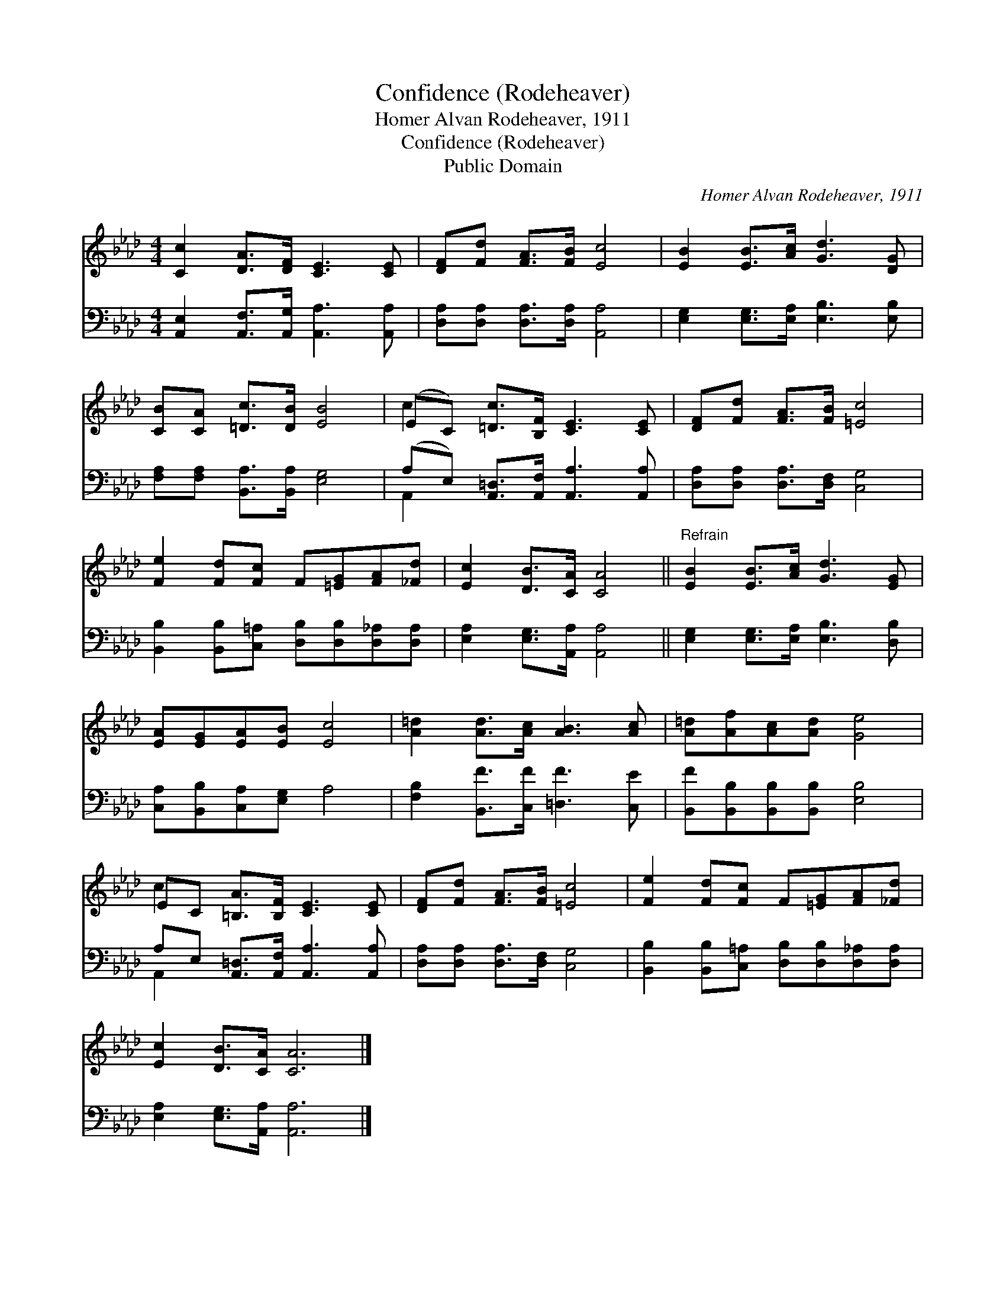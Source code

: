 X:1
T:Confidence (Rodeheaver)
T:Homer Alvan Rodeheaver, 1911
T:Confidence (Rodeheaver)
T:Public Domain
C:Homer Alvan Rodeheaver, 1911
Z:Public Domain
%%score ( 1 2 ) ( 3 4 )
L:1/8
M:4/4
K:Ab
V:1 treble 
V:2 treble 
V:3 bass 
V:4 bass 
V:1
 [Cc]2 [DA]>[DF] [CE]3 [CE] | [DF][Fd] [FA]>[FB] [Ec]4 | [EB]2 [EB]>[Ac] [Gd]3 [DG] | %3
 [CB][CA] [=Dc]>[DB] [EB]4 | (EC) [=Dc]>[B,F] [CE]3 [CE] | [DF][Fd] [FA]>[FB] [=Ec]4 | %6
 [Fe]2 [Fd][Fc] F[=EG][FA][_Fd] | [Ec]2 [DB]>[CA] [CA]4 ||"^Refrain" [EB]2 [EB]>[Ac] [Gd]3 [EG] | %9
 [EA][EG][EA][EB] [Ec]4 | [A=d]2 [Ad]>[Ac] [AB]3 [Ac] | [A=d][Af][Ac][Ad] [Ge]4 | %12
 EC [=B,A]>[B,F] [CE]3 [CE] | [DF][Fd] [FA]>[FB] [=Ec]4 | [Fe]2 [Fd][Fc] F[=EG][FA][_Fd] | %15
 [Ec]2 [DB]>[CA] [CA]6 |] %16
V:2
 x8 | x8 | x8 | x8 | c2 x6 | x8 | x8 | x8 || x8 | x8 | x8 | x8 | c2 x6 | x8 | x8 | x10 |] %16
V:3
 [A,,E,]2 [A,,F,]>[A,,G,] [A,,A,]3 [A,,A,] | [D,A,][D,A,] [D,A,]>[D,A,] [A,,A,]4 | %2
 [E,G,]2 [E,G,]>[E,A,] [E,B,]3 [E,B,] | [F,A,][F,A,] [B,,A,]>[B,,A,] [E,G,]4 | %4
 (A,E,) [A,,=D,]>[A,,F,] [A,,A,]3 [A,,A,] | [D,A,][D,A,] [D,A,]>[D,F,] [C,G,]4 | %6
 [B,,B,]2 [B,,B,][C,=A,] [D,B,][D,B,][D,_A,][D,A,] | [E,A,]2 [E,G,]>[A,,A,] [A,,A,]4 || %8
 [E,G,]2 [E,G,]>[E,A,] [E,B,]3 [D,B,] | [C,A,][B,,B,][C,A,][E,G,] A,4 | %10
 [F,B,]2 [B,,F]>[C,F] [=D,F]3 [C,E] | [B,,F][B,,B,][B,,B,][B,,B,] [E,B,]4 | %12
 A,E, [A,,=D,]>[A,,F,] [A,,A,]3 [A,,A,] | [D,A,][D,A,] [D,A,]>[D,F,] [C,G,]4 | %14
 [B,,B,]2 [B,,B,][C,=A,] [D,B,][D,B,][D,_A,][D,A,] | [E,A,]2 [E,G,]>[A,,A,] [A,,A,]6 |] %16
V:4
 x8 | x8 | x8 | x8 | A,,2 x6 | x8 | x8 | x8 || x8 | x8 | x8 | x8 | A,,2 x6 | x8 | x8 | x10 |] %16

